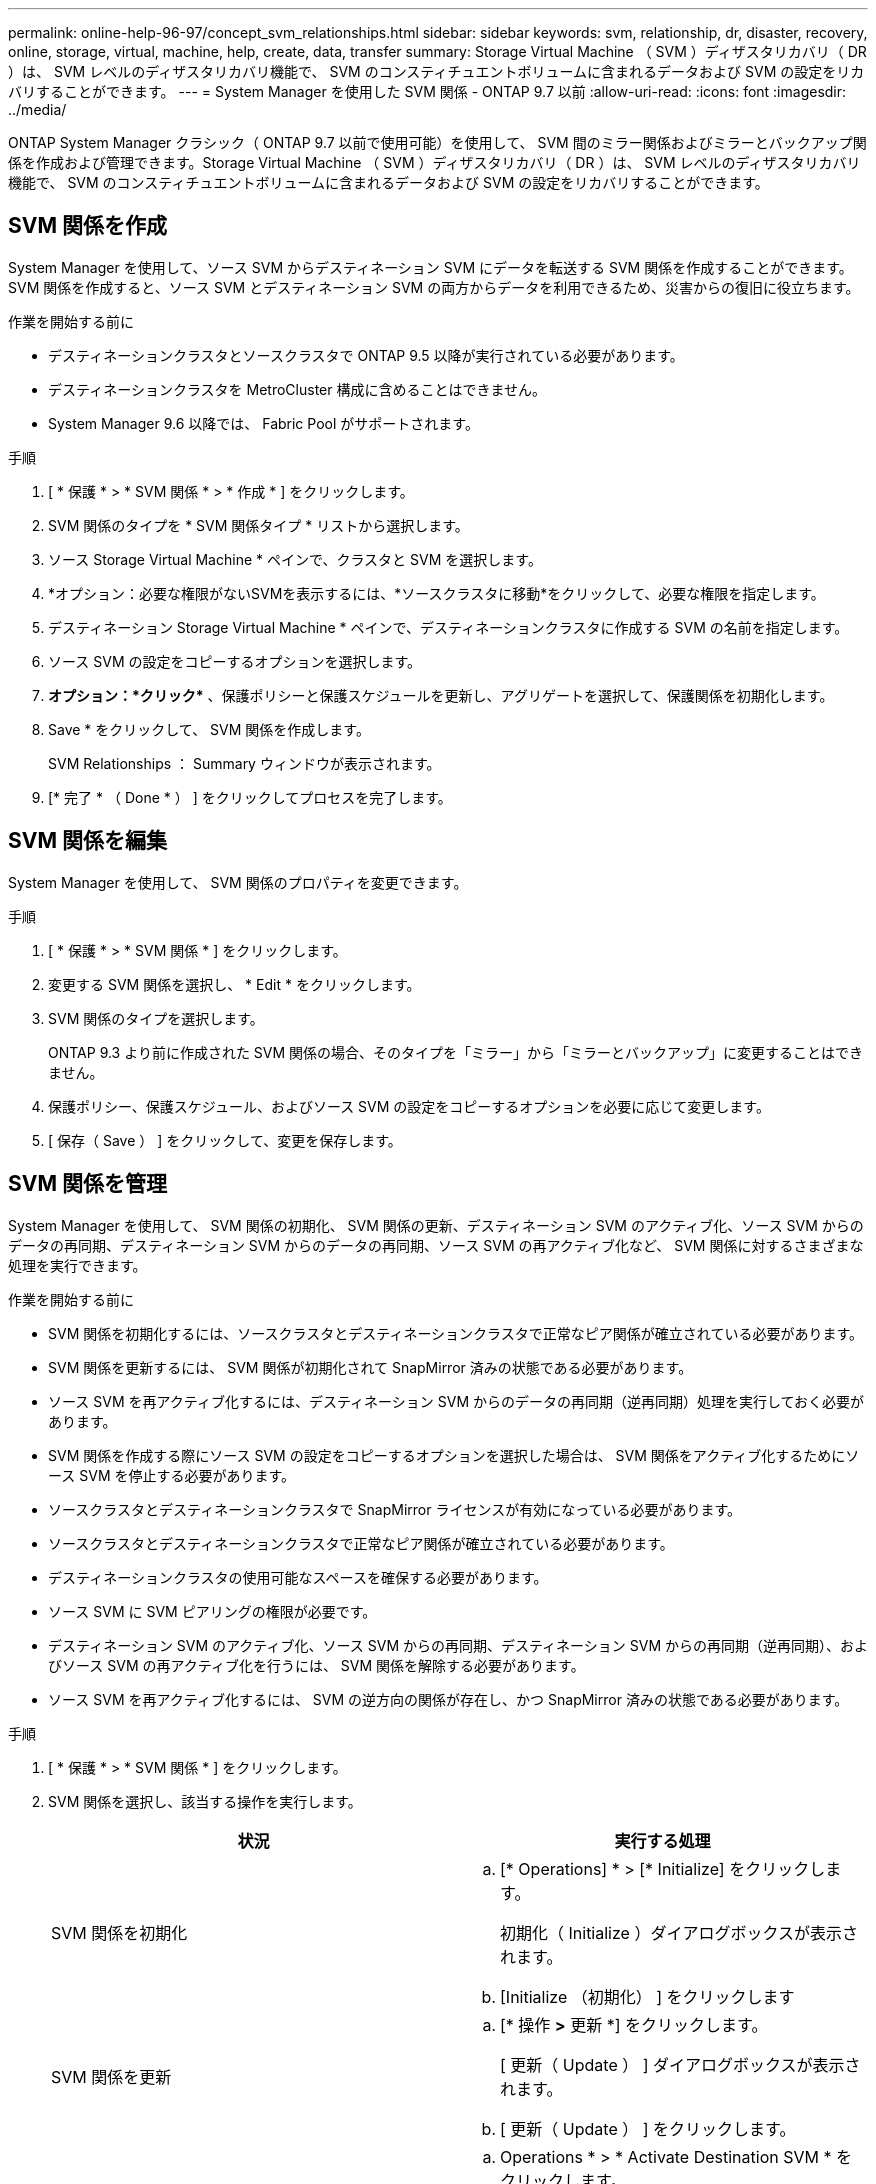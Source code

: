---
permalink: online-help-96-97/concept_svm_relationships.html 
sidebar: sidebar 
keywords: svm, relationship, dr, disaster, recovery, online, storage, virtual, machine, help, create, data, transfer 
summary: Storage Virtual Machine （ SVM ）ディザスタリカバリ（ DR ）は、 SVM レベルのディザスタリカバリ機能で、 SVM のコンスティチュエントボリュームに含まれるデータおよび SVM の設定をリカバリすることができます。 
---
= System Manager を使用した SVM 関係 - ONTAP 9.7 以前
:allow-uri-read: 
:icons: font
:imagesdir: ../media/


[role="lead"]
ONTAP System Manager クラシック（ ONTAP 9.7 以前で使用可能）を使用して、 SVM 間のミラー関係およびミラーとバックアップ関係を作成および管理できます。Storage Virtual Machine （ SVM ）ディザスタリカバリ（ DR ）は、 SVM レベルのディザスタリカバリ機能で、 SVM のコンスティチュエントボリュームに含まれるデータおよび SVM の設定をリカバリすることができます。



== SVM 関係を作成

System Manager を使用して、ソース SVM からデスティネーション SVM にデータを転送する SVM 関係を作成することができます。SVM 関係を作成すると、ソース SVM とデスティネーション SVM の両方からデータを利用できるため、災害からの復旧に役立ちます。

.作業を開始する前に
* デスティネーションクラスタとソースクラスタで ONTAP 9.5 以降が実行されている必要があります。
* デスティネーションクラスタを MetroCluster 構成に含めることはできません。
* System Manager 9.6 以降では、 Fabric Pool がサポートされます。


.手順
. [ * 保護 * > * SVM 関係 * > * 作成 * ] をクリックします。
. SVM 関係のタイプを * SVM 関係タイプ * リストから選択します。
. ソース Storage Virtual Machine * ペインで、クラスタと SVM を選択します。
. *オプション：必要な権限がないSVMを表示するには、*ソースクラスタに移動*をクリックして、必要な権限を指定します。
. デスティネーション Storage Virtual Machine * ペインで、デスティネーションクラスタに作成する SVM の名前を指定します。
. ソース SVM の設定をコピーするオプションを選択します。
. *オプション：*クリック*image:../media/nas_bridge_202_icon_settings_olh_96_97.gif[""]* 、保護ポリシーと保護スケジュールを更新し、アグリゲートを選択して、保護関係を初期化します。
. Save * をクリックして、 SVM 関係を作成します。
+
SVM Relationships ： Summary ウィンドウが表示されます。

. [* 完了 * （ Done * ） ] をクリックしてプロセスを完了します。




== SVM 関係を編集

System Manager を使用して、 SVM 関係のプロパティを変更できます。

.手順
. [ * 保護 * > * SVM 関係 * ] をクリックします。
. 変更する SVM 関係を選択し、 * Edit * をクリックします。
. SVM 関係のタイプを選択します。
+
ONTAP 9.3 より前に作成された SVM 関係の場合、そのタイプを「ミラー」から「ミラーとバックアップ」に変更することはできません。

. 保護ポリシー、保護スケジュール、およびソース SVM の設定をコピーするオプションを必要に応じて変更します。
. [ 保存（ Save ） ] をクリックして、変更を保存します。




== SVM 関係を管理

System Manager を使用して、 SVM 関係の初期化、 SVM 関係の更新、デスティネーション SVM のアクティブ化、ソース SVM からのデータの再同期、デスティネーション SVM からのデータの再同期、ソース SVM の再アクティブ化など、 SVM 関係に対するさまざまな処理を実行できます。

.作業を開始する前に
* SVM 関係を初期化するには、ソースクラスタとデスティネーションクラスタで正常なピア関係が確立されている必要があります。
* SVM 関係を更新するには、 SVM 関係が初期化されて SnapMirror 済みの状態である必要があります。
* ソース SVM を再アクティブ化するには、デスティネーション SVM からのデータの再同期（逆再同期）処理を実行しておく必要があります。
* SVM 関係を作成する際にソース SVM の設定をコピーするオプションを選択した場合は、 SVM 関係をアクティブ化するためにソース SVM を停止する必要があります。
* ソースクラスタとデスティネーションクラスタで SnapMirror ライセンスが有効になっている必要があります。
* ソースクラスタとデスティネーションクラスタで正常なピア関係が確立されている必要があります。
* デスティネーションクラスタの使用可能なスペースを確保する必要があります。
* ソース SVM に SVM ピアリングの権限が必要です。
* デスティネーション SVM のアクティブ化、ソース SVM からの再同期、デスティネーション SVM からの再同期（逆再同期）、およびソース SVM の再アクティブ化を行うには、 SVM 関係を解除する必要があります。
* ソース SVM を再アクティブ化するには、 SVM の逆方向の関係が存在し、かつ SnapMirror 済みの状態である必要があります。


.手順
. [ * 保護 * > * SVM 関係 * ] をクリックします。
. SVM 関係を選択し、該当する操作を実行します。
+
|===
| 状況 | 実行する処理 


 a| 
SVM 関係を初期化
 a| 
.. [* Operations] * > [* Initialize] をクリックします。
+
初期化（ Initialize ）ダイアログボックスが表示されます。

.. [Initialize （初期化） ] をクリックします




 a| 
SVM 関係を更新
 a| 
.. [* 操作 *>* 更新 *] をクリックします。
+
[ 更新（ Update ） ] ダイアログボックスが表示されます。

.. [ 更新（ Update ） ] をクリックします。




 a| 
デスティネーション SVM のアクティブ化デスティネーション SVM のアクティブ化では、スケジュールされた SnapMirror 転送の休止、実行中の SnapMirror 転送の中止、 SVM 関係の解除、デスティネーション SVM の起動が実行されます。
 a| 
.. Operations * > * Activate Destination SVM * をクリックします。
+
デスティネーション SVM のアクティブ化ダイアログボックスが表示されます。

.. 「 * OK 」を選択してデスティネーション SVM をアクティブ化し、関係を解除します * 。
.. [Activate （有効化） ] をクリックします




 a| 
ソース SVM からデータを再同期します。再同期処理では、 SVM 設定のベースラインが再設定されます。ソース SVM から再同期を実行して、 2 つの SVM 間で解除された関係を再確立できます。再同期が完了すると、デスティネーション SVM とソース SVM に同じ情報が格納され、デスティネーション SVM で以降の更新が予定されます。
 a| 
.. [* Operations] * > [* Resync from Source SVM* ] をクリックします。
+
ソース SVM から再同期（ Resync from Source SVM ）ダイアログボックスが表示されます。

.. 「 * OK 」を選択すると、デスティネーション SVM * にある新しいデータがすべて削除されます。
.. [* Resync] をクリックします。




 a| 
デスティネーション SVM からデータを再同期する（逆再同期）デスティネーション SVM からデータを再同期すると、 2 つの SVM 間に新しい関係を作成できます。この処理の実行中は、デスティネーション SVM がデータの提供を継続し、ソース SVM がデスティネーション SVM の設定とデータをバックアップします。
 a| 
.. Operations * > * Resync from Destination SVM （逆再同期） * をクリックします。
+
デスティネーション SVM からの再同期（逆再同期）ダイアログボックスが表示されます。

.. SVM に複数の関係がある場合は、「 * この SVM に複数の関係があります。他の関係を解除する * 」チェックボックスを選択します。
.. 「 * OK 」を選択して、ソース SVM * の新しいデータを削除します。
.. 逆再同期 * をクリックします。




 a| 
ソース SVM を再アクティブ化するソース SVM の再アクティブ化では、ソース SVM とデスティネーション SVM 間の SVM 関係の保護と再作成が行われます。SVM 関係を作成する際にソース SVM の設定をコピーするオプションを選択した場合は、デスティネーション SVM でデータの処理が中止されます。
 a| 
.. [* Operations] * > [* Reactivate Source SVM* ] をクリックします。
+
ソース SVM の再アクティブ化ダイアログボックスが表示されます。

.. デスティネーション SVM への再アクティブ化を開始するには、 * Initiate Reactivation * をクリックします。
.. [ 完了（ Done ） ] をクリックします。


|===




== SVM Relationships ウィンドウ

SVM 関係ウィンドウを使用して、ミラー関係や、 SVM 間のミラーとバックアップ関係を作成および管理できます。



=== コマンドボタン

* * 作成 * 。
+
SVM のディザスタリカバリページを開きます。このページで、ミラー関係を作成したり、デスティネーションボリュームからミラーとバックアップ関係を作成したりできます。

* * 編集 * 。
+
関係のスケジュールとポリシーを編集できます。

+
ミラーとバックアップ関係またはバージョンに依存しないミラー関係については、ポリシーのタイプを変更することで関係のタイプを変更できます。

* * 削除 *
+
関係を削除できます。

* * 操作 *
+
次のオプションが用意されています。

+
** * 初期化 *
+
SVM 関係を初期化して、ソース SVM からデスティネーション SVM へのベースライン転送を実行できます。

** * アップデート *
+
ソース SVM からデスティネーション SVM にデータを更新できます。

** * デスティネーション SVM をアクティブ化 *
+
デスティネーション SVM をアクティブ化できます。

** * ソース SVM から再同期 *
+
解除した関係の再同期を開始できます。

** * デスティネーション SVM から再同期（逆再同期） *
+
デスティネーション SVM からソース SVM に関係を再同期できます。

** * ソース SVM を再アクティブ化 *
+
ソース SVM を再アクティブ化できます。



* * 更新 *
+
ウィンドウ内の情報を更新します。





=== SVM 関係のリスト

* * ソース Storage Virtual Machine *
+
関係におけるデータのミラー元でありバックアップ元であるボリュームを含む SVM が表示されます。

* * デスティネーション Storage Virtual Machine *
+
関係におけるデータのミラー先でありバックアップ先であるボリュームを含む SVM が表示されます。

* * は正常です *
+
関係が正常であるかどうかが表示されます。

* * 関係の状態 *
+
Snapmirrored 、 Uninitialized 、 Broken Off など、関係の状態が表示されます。

* * 転送ステータス *
+
関係のステータスが表示されます。

* * 関係タイプ *
+
ミラー、ミラーとバックアップなど、関係のタイプが表示されます。

* * 遅延時間 *
+
遅延時間は、現在の時刻と、デスティネーションシステムに正常に転送された最後の Snapshot コピーのタイムスタンプとの差です。ソースシステムとデスティネーションシステムのクロックが同期されていないかぎり、遅延時間は常に、最後に成功した転送の時間以上になります。遅延時間の計算ではタイムゾーンの時差が自動的に含められます。

* * ポリシー名 *
+
関係に割り当てられているポリシーの名前が表示されます。

* * ポリシータイプ *
+
関係に割り当てられているポリシーのタイプが表示されます。ポリシーのタイプは、 StrictSync 、 Sync 、非同期ミラー、非同期バックアップ、非同期ミラーバックアップのいずれかです。





=== 詳細領域

* * 詳細タブ *
+
選択した関係に関する、ソースクラスタとデスティネーションクラスタ、 SVM に関連付けられている保護関係、データ転送率、関係の状態、ネットワーク圧縮率、データ転送の状態、現在のデータ転送の種類、前回のデータ転送の種類などの一般的な情報が表示されます。 最新の Snapshot コピー、最新の Snapshot コピーのタイムスタンプ、 ID 保持のステータス、保護されているボリュームの数。

* * ［ 保険契約の詳細 ］ タブ *
+
選択した保護関係に割り当てられているポリシーに関する詳細が表示されます。


